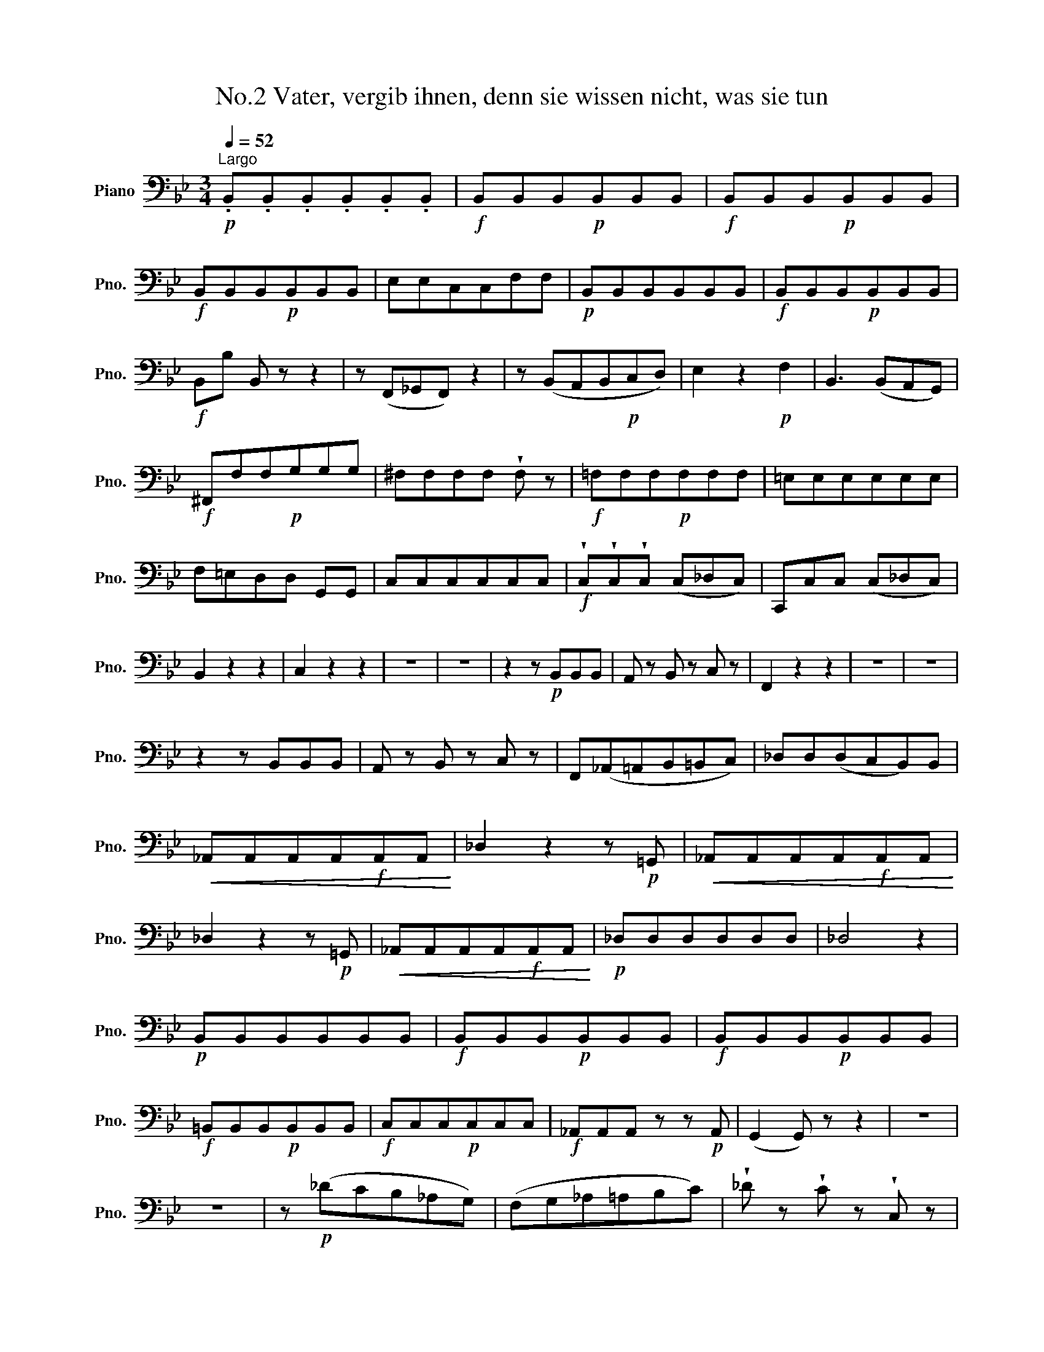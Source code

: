X:1
T:No.2 Vater, vergib ihnen, denn sie wissen nicht, was sie tun
L:1/8
Q:1/4=52
M:3/4
K:Bb
V:1 bass nm="Piano" snm="Pno."
V:1
"^Largo"!p! .B,,.B,,.B,,.B,,.B,,.B,, |!f! B,,B,,B,,!p!B,,B,,B,, |!f! B,,B,,B,,!p!B,,B,,B,, | %3
!f! B,,B,,B,,!p!B,,B,,B,, | E,E,C,C,F,F, |!p! B,,B,,B,,B,,B,,B,, |!f! B,,B,,B,,!p!B,,B,,B,, | %7
!f! B,,B, B,, z z2 | z (F,,_G,,F,,) z2 | z (B,,A,,B,,!p!C,D,) | E,2 z2!p! F,2 | B,,3 (B,,A,,G,,) | %12
!f! ^F,,F,F,!p!G,G,G, | ^F,F,F,F, !wedge!F, z |!f! =F,F,F,!p!F,F,F, | =E,E,E,E,E,E, | %16
 F,=E,D,D, G,,G,, | C,C,C,C,C,C, |!f! !wedge!C,!wedge!C,!wedge!C, (C,_D,C,) | C,,C,C, (C,_D,C,) | %20
 B,,2 z2 z2 | C,2 z2 z2 | z6 | z6 | z2 z!p! B,,B,,B,, | A,, z B,, z C, z | F,,2 z2 z2 | z6 | z6 | %29
 z2 z B,,B,,B,, | A,, z B,, z C, z | F,,(_A,,=A,,B,,=B,,C,) | _D,D,(D,C,B,,)B,, | %33
!<(! _A,,A,,A,,A,,!f!A,,A,,!<)! | _D,2 z2 z!p! =G,, |!<(! _A,,A,,A,,A,,!f!A,,A,,!<)! | %36
 _D,2 z2 z!p! =G,, |!<(! _A,,A,,A,,A,,!f!A,,A,,!<)! |!p! _D,D,D,D,D,D, | _D,4 z2 | %40
!p! B,,B,,B,,B,,B,,B,, |!f! B,,B,,B,,!p!B,,B,,B,, |!f! B,,B,,B,,!p!B,,B,,B,, | %43
!f! =B,,B,,B,,!p!B,,B,,B,, |!f! C,C,C,!p!C,C,C, |!f! _A,,A,,A,, z z!p! A,, | (G,,2 G,,) z z2 | z6 | %48
 z6 | z!p! (_DCB,_A,G,) | (F,G,_A,=A,B,C) | !wedge!_D z !wedge!C z !wedge!C, z | %52
 F,,F,,F,,F,,F,,F,, |!f! F,,F,,F,,!p!F,,F,,F,, |!f! F,,F,,F,,!p!F,,F,,F,, | %55
!f! _G,,G,,G,,!p!G,,G,,G,, | =G,,G,,=A,,A,,B,,B,, | E,E,E,E, =E,E, | F,F,F,_E,D,C, | %59
 B,,B,,B,,B,,B,,B,, |!f! B,,B,,B,,!p!B,,B,,B,, |!f! B,,B,,B,,!p!B,,B,,B,, | %62
!f! B,,B,,B,,!p!B,,B,,B,, | E,E,C,C,!p!F,F, | B,,2 B, z z2 | z (F,,=G,,F,,) z2 | z (B,,A,,B,,) z2 | %67
 z6 | z2 z2 z A, | B,E, F,F,F,F, | G,2 z2 z2 | z6 | z6 | z2 z2 z E, | D, z E, z F, z | B,,2 z4 | %76
 z6 | z6 | z2 z2 z E, | D, z E, z F, z | z"_cresc." (_D,=D,E,=E,F,) | _G,G,(G,!<(!F,E,)E,!<)! | %82
 !wedge!_D,!wedge!D,!wedge!D,!wedge!D, !wedge!B,,!wedge!B,, | %83
 _A,,!wedge!_A,!wedge!A,!wedge!A, !wedge!F,!wedge!F, | !wedge!E,!wedge!E,!wedge!E,!wedge!E, C,C, | %85
 B,,B,B,B, G,G, | F,2 z2 z2 | z6 | z2 z"_cresc." F,F,F, | (F,6 |!f! !fermata!F,4) z2 | %91
!p! !fermata!G,4 z2 | E, z C, z F, z | B,,2 z G,F,G, | _A,2 z (A,G,A,) | =A,B, z2 z2 | z6 | %97
 z2 z!f! E,F,F, | B,,!p!B,,B,,B,,B,,B,, | B,,B,,B,,B,,B,,B,, | B,,B,,B,,B,,B,,B,, | %101
 B,, z B,, z B,, z |!pp! B,, z B,, z B,, z | !fermata!B,,4 z2 |] %104

